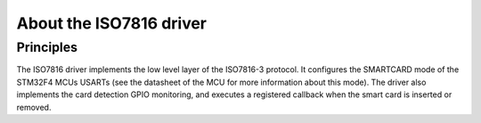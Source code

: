 About the ISO7816 driver
-------------------------

Principles
""""""""""

The ISO7816 driver implements the low level layer of the ISO7816-3
protocol. It configures the SMARTCARD mode of the STM32F4 MCUs
USARTs (see the datasheet of the MCU for more information about
this mode). The driver also implements the card detection GPIO
monitoring, and executes a registered callback when the smart
card is inserted or removed.
